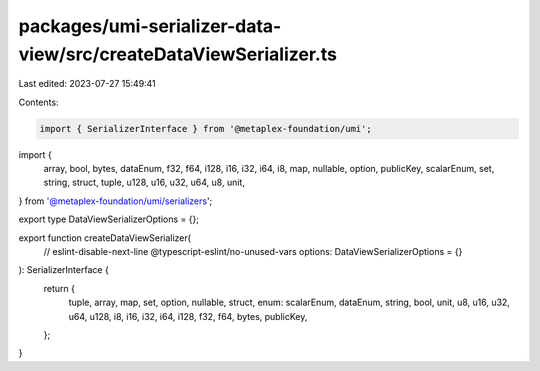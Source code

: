 packages/umi-serializer-data-view/src/createDataViewSerializer.ts
=================================================================

Last edited: 2023-07-27 15:49:41

Contents:

.. code-block:: ts

    import { SerializerInterface } from '@metaplex-foundation/umi';
import {
  array,
  bool,
  bytes,
  dataEnum,
  f32,
  f64,
  i128,
  i16,
  i32,
  i64,
  i8,
  map,
  nullable,
  option,
  publicKey,
  scalarEnum,
  set,
  string,
  struct,
  tuple,
  u128,
  u16,
  u32,
  u64,
  u8,
  unit,
} from '@metaplex-foundation/umi/serializers';

export type DataViewSerializerOptions = {};

export function createDataViewSerializer(
  // eslint-disable-next-line @typescript-eslint/no-unused-vars
  options: DataViewSerializerOptions = {}
): SerializerInterface {
  return {
    tuple,
    array,
    map,
    set,
    option,
    nullable,
    struct,
    enum: scalarEnum,
    dataEnum,
    string,
    bool,
    unit,
    u8,
    u16,
    u32,
    u64,
    u128,
    i8,
    i16,
    i32,
    i64,
    i128,
    f32,
    f64,
    bytes,
    publicKey,
  };
}


